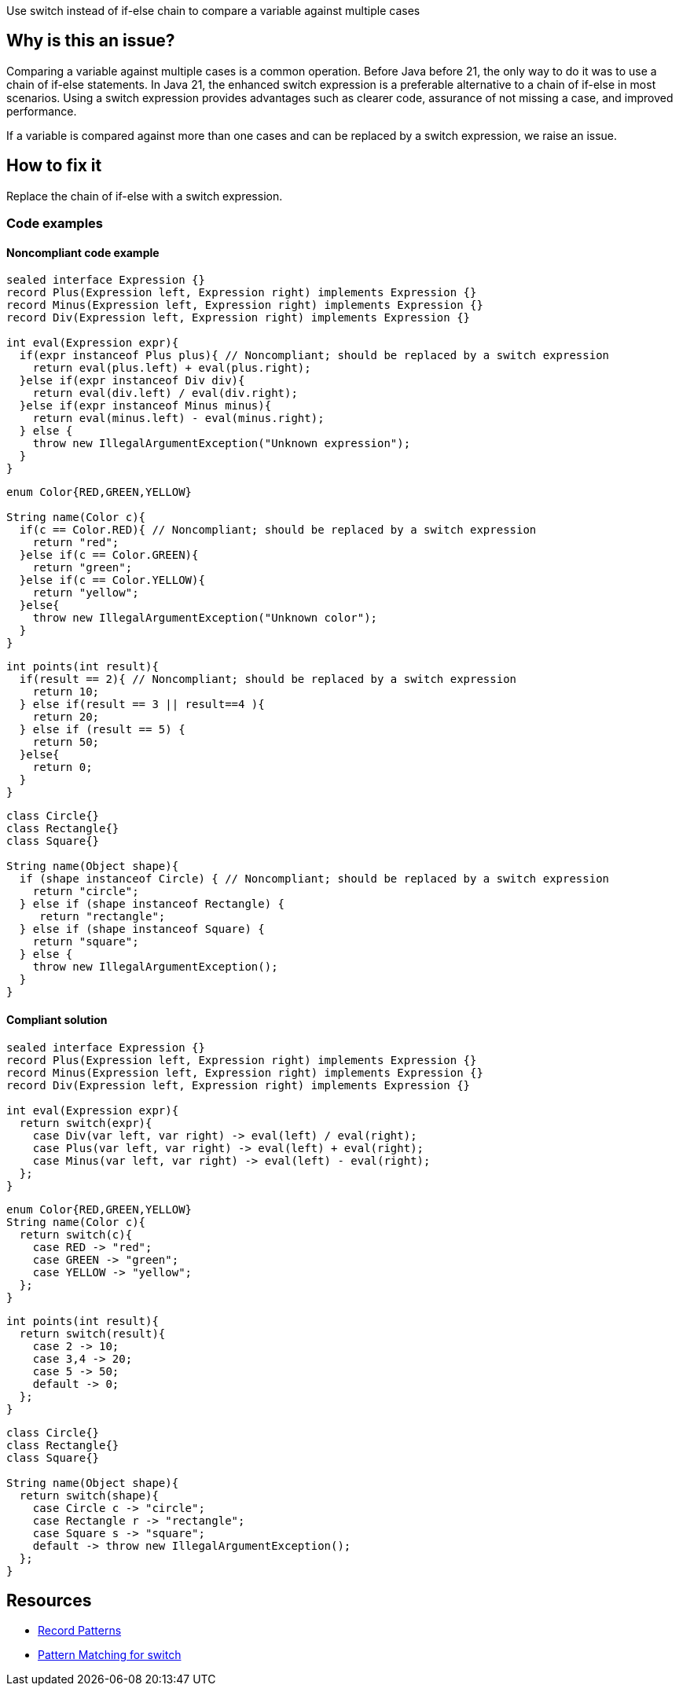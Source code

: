 Use switch instead of if-else chain to compare a variable against multiple cases

== Why is this an issue?

Comparing a variable against multiple cases is a common operation. Before Java before 21, the only way to do it was to use a chain of if-else statements. In Java 21, the enhanced switch expression is a preferable alternative to a chain of if-else in most scenarios. Using a switch expression provides advantages such as clearer code, assurance of not missing a case, and improved performance.

If a variable is compared against more than one cases and can be replaced by a switch expression, we raise an issue.

== How to fix it

Replace the chain of if-else with a switch expression.

=== Code examples

==== Noncompliant code example

[source,java,text,diff-id=1,diff-type=noncompliant]
----
sealed interface Expression {}
record Plus(Expression left, Expression right) implements Expression {}
record Minus(Expression left, Expression right) implements Expression {}
record Div(Expression left, Expression right) implements Expression {}

int eval(Expression expr){
  if(expr instanceof Plus plus){ // Noncompliant; should be replaced by a switch expression
    return eval(plus.left) + eval(plus.right);
  }else if(expr instanceof Div div){
    return eval(div.left) / eval(div.right);
  }else if(expr instanceof Minus minus){
    return eval(minus.left) - eval(minus.right);
  } else {
    throw new IllegalArgumentException("Unknown expression");
  }
}
----

[source,java,text,diff-id=2,diff-type=noncompliant]
----
enum Color{RED,GREEN,YELLOW}

String name(Color c){
  if(c == Color.RED){ // Noncompliant; should be replaced by a switch expression
    return "red";
  }else if(c == Color.GREEN){
    return "green";
  }else if(c == Color.YELLOW){
    return "yellow";
  }else{
    throw new IllegalArgumentException("Unknown color");
  }
}
----

[source,java,text,diff-id=3,diff-type=noncompliant]
----
int points(int result){
  if(result == 2){ // Noncompliant; should be replaced by a switch expression
    return 10;
  } else if(result == 3 || result==4 ){
    return 20;
  } else if (result == 5) {
    return 50;
  }else{
    return 0;
  }
}
----

[source,java,text,diff-id=4,diff-type=noncompliant]
----
class Circle{}
class Rectangle{}
class Square{}

String name(Object shape){
  if (shape instanceof Circle) { // Noncompliant; should be replaced by a switch expression
    return "circle";
  } else if (shape instanceof Rectangle) {
     return "rectangle";
  } else if (shape instanceof Square) {
    return "square";
  } else {
    throw new IllegalArgumentException();
  }
}
----

==== Compliant solution

[source,java,text,diff-id=1,diff-type=compliant]
----
sealed interface Expression {}
record Plus(Expression left, Expression right) implements Expression {}
record Minus(Expression left, Expression right) implements Expression {}
record Div(Expression left, Expression right) implements Expression {}

int eval(Expression expr){
  return switch(expr){
    case Div(var left, var right) -> eval(left) / eval(right);
    case Plus(var left, var right) -> eval(left) + eval(right);
    case Minus(var left, var right) -> eval(left) - eval(right);
  };
}
----

[source,java,text,diff-id=2,diff-type=compliant]
----
enum Color{RED,GREEN,YELLOW}
String name(Color c){
  return switch(c){
    case RED -> "red";
    case GREEN -> "green";
    case YELLOW -> "yellow";
  };
}
----

[source,java,text,diff-id=3,diff-type=compliant]
----
int points(int result){
  return switch(result){
    case 2 -> 10;
    case 3,4 -> 20;
    case 5 -> 50;
    default -> 0;
  };
}
----

[source,java,text,diff-id=4,diff-type=compliant]
----
class Circle{}
class Rectangle{}
class Square{}

String name(Object shape){
  return switch(shape){
    case Circle c -> "circle";
    case Rectangle r -> "rectangle";
    case Square s -> "square";
    default -> throw new IllegalArgumentException();
  };
}
----


== Resources
* https://openjdk.org/jeps/440[Record Patterns]
* https://openjdk.org/jeps/441[Pattern Matching for switch]

